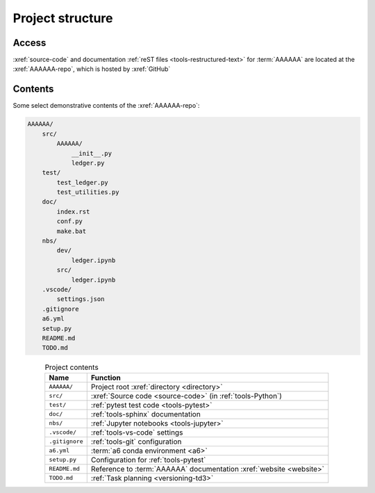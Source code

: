 .. 0.3.0

.. _concepts-project-structure:


#################
Project structure
#################


******
Access
******

:xref:`source-code` and documentation
:ref:`reST files <tools-restructured-text>` for :term:`AAAAAA` are located at
the :xref:`AAAAAA-repo`, which is hosted by :xref:`GitHub`

.. _concepts-project-dir-tree:


********
Contents
********

Some select demonstrative contents of the :xref:`AAAAAA-repo`:

.. code-block:: none

   AAAAAA/
       src/
           AAAAAA/
               __init__.py
               ledger.py
       test/
           test_ledger.py
           test_utilities.py
       doc/
           index.rst
           conf.py
           make.bat
       nbs/
           dev/
               ledger.ipynb
           src/
               ledger.ipynb
       .vscode/
           settings.json
       .gitignore
       a6.yml
       setup.py
       README.md
       TODO.md

.. csv-table:: Project contents
   :header: Name, Function
   :align: center

   ``AAAAAA/``, Project root :xref:`directory <directory>`
   ``src/`` , :xref:`Source code <source-code>` (in :ref:`tools-Python`)
   ``test/`` , :ref:`pytest test code <tools-pytest>`
   ``doc/`` , :ref:`tools-sphinx` documentation
   ``nbs/`` , :ref:`Jupyter notebooks <tools-jupyter>`
   ``.vscode/`` , :ref:`tools-vs-code` settings
   ``.gitignore`` , :ref:`tools-git` configuration
   ``a6.yml`` , :term:`a6 conda environment <a6>`
   ``setup.py`` , Configuration for :ref:`tools-pytest`
   ``README.md`` , "Reference to :term:`AAAAAA` documentation
   :xref:`website <website>`"
   ``TODO.md`` , :ref:`Task planning <versioning-td3>`
